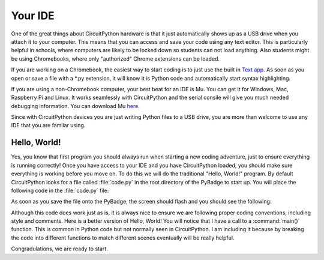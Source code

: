 
Your IDE
========

One of the great things about CircuitPython hardware is that it just automatically shows up as a USB drive when you attach it to your computer. This means that you can access and save your code using any text editor. This is particularly helpful in schools, where computers are likely to be locked down so students can not load anything. Also students might be using Chromebooks, where only "authorized" Chrome extensions can be loaded.

.. image:: ./chrome_text_ide.png
   :width: 480 px
   :alt: Chromebook Text Editor
   :align: center

If you are working on a Chromebook, the easiest way to start coding is to just use the built in `Text app <https://chrome.google.com/webstore/detail/text/mmfbcljfglbokpmkimbfghdkjmjhdgbg?hl=en>`_. As soon as you open or save a file with a *.py extension, it will know it is Python code and automatically start syntax highlighting.  

.. image:: ./circuitpython_mu-front-page.png
   :width: 480 px
   :alt: Mu Editor
   :align: center

If you are using a non-Chromebook computer, your best beat for an IDE is Mu. You can get it for Windows, Mac, Raspberry Pi and Linux. It works seamlessly with CircuitPython and the serial consile will give you much needed debugging information. You can download Mu `here <https://codewith.mu/en/download>`_.

Since with CircuitPython devices you are just writing Python files to a USB drive, you are more than welcome to use any IDE that you are familar using.

Hello, World!
-------------

Yes, you know that first program you should always run when starting a new coding adventure, just to ensure everything is running correctly! Once you have access to your IDE and you have CircuitPython loaded, you should make sure everything is working before you move on. To do this we will do the traditional "Hello, World!" program. By default CircuitPython looks for a file called :file:`code.py` in the root directory of the PyBadge to start up. You will place the following code in the :file:`code.py` file:

.. code-block:: python
	:linenos:

	print("Hello, World!")

As soon as you save the file onto the PyBadge, the screen should flash and you should see the following:

.. image:: ./hello_world.png
   :width: 480 px
   :alt: Hello, World!
   :align: center

Although this code does work just as is, it is always nice to ensure we are following proper coding conventions, including style and comments. Here is a better version of Hello, World! You will notice that I have a call to a :command:`main()` function. This is common in Python code but not normally seen in CircuitPython. I am including it because by breaking the code into different functions to match different scenes eventually will be really helpful.

.. code-block:: python
	:linenos:
	:caption: code.py

	#!/usr/bin/env python3

	# Created by : Mr. Coxall
	# Created on : January 2020
	# This program prints out Hello, World! onto a PyBadge

	  
	def main():
	    # this function prints out Hello, World! onto a PyBadge


	if __name__ == "__main__":
	    main()

Congradulations, we are ready to start.